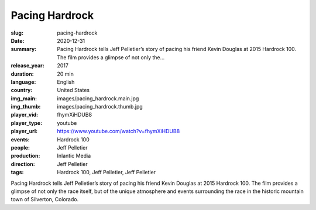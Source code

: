 Pacing Hardrock
###############

:slug: pacing-hardrock
:date: 2020-12-31
:summary: Pacing Hardrock tells Jeff Pelletier’s story of pacing his friend Kevin Douglas at 2015 Hardrock 100. The film provides a glimpse of not only the...
:release_year: 2017
:duration: 20 min
:language: English
:country: United States
:img_main: images/pacing_hardrock.main.jpg
:img_thumb: images/pacing_hardrock.thumb.jpg
:player_vid: fhymXiHDUB8
:player_type: youtube
:player_url: https://www.youtube.com/watch?v=fhymXiHDUB8
:events: Hardrock 100
:people: Jeff Pelletier
:production: Inlantic Media
:direction: Jeff Pelletier
:tags: Hardrock 100, Jeff Pelletier, Jeff Pelletier

Pacing Hardrock tells Jeff Pelletier’s story of pacing his friend Kevin Douglas at 2015 Hardrock 100. The film provides a glimpse of not only the race itself, but of the unique atmosphere and events surrounding the race in the historic mountain town of Silverton, Colorado.
